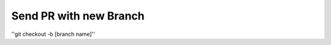 =======================
Send PR with new Branch
=======================

''git checkout -b [branch name]'' 
